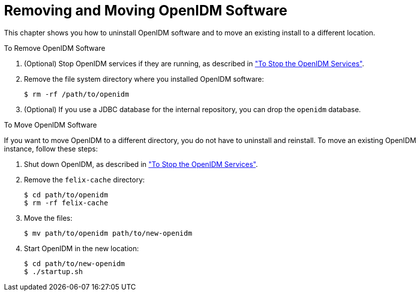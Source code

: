 :leveloffset: -1
////
  The contents of this file are subject to the terms of the Common Development and
  Distribution License (the License). You may not use this file except in compliance with the
  License.
 
  You can obtain a copy of the License at legal/CDDLv1.0.txt. See the License for the
  specific language governing permission and limitations under the License.
 
  When distributing Covered Software, include this CDDL Header Notice in each file and include
  the License file at legal/CDDLv1.0.txt. If applicable, add the following below the CDDL
  Header, with the fields enclosed by brackets [] replaced by your own identifying
  information: "Portions copyright [year] [name of copyright owner]".
 
  Copyright 2017 ForgeRock AS.
  Portions Copyright 2024 3A Systems LLC.
////

:figure-caption!:
:example-caption!:
:table-caption!:


[#chap-uninstall]
== Removing and Moving OpenIDM Software

This chapter shows you how to uninstall OpenIDM software and to move an existing install to a different location.

[#d9505e2624]
.To Remove OpenIDM Software
====

. (Optional)  Stop OpenIDM services if they are running, as described in xref:chap-install.adoc#stop-openidm["To Stop the OpenIDM Services"].

. Remove the file system directory where you installed OpenIDM software:
+

[source, console]
----
$ rm -rf /path/to/openidm
----

. (Optional) If you use a JDBC database for the internal repository, you can drop the `openidm` database.

====

[#d9505e2646]
.To Move OpenIDM Software
====
If you want to move OpenIDM to a different directory, you do not have to uninstall and reinstall. To move an existing OpenIDM instance, follow these steps:

. Shut down OpenIDM, as described in xref:chap-install.adoc#stop-openidm["To Stop the OpenIDM Services"].

. Remove the `felix-cache` directory:
+

[source, console]
----
$ cd path/to/openidm
$ rm -rf felix-cache
----

. Move the files:
+

[source, console]
----
$ mv path/to/openidm path/to/new-openidm
----

. Start OpenIDM in the new location:
+

[source, console]
----
$ cd path/to/new-openidm
$ ./startup.sh
----

====


